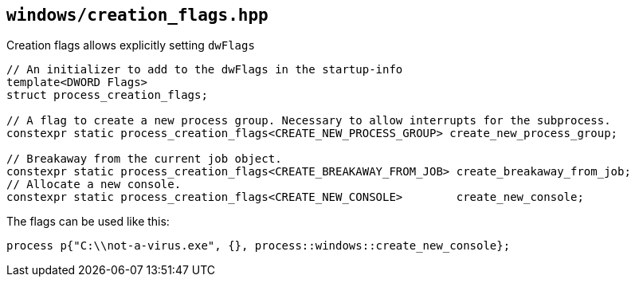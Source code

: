 == `windows/creation_flags.hpp`

Creation flags allows explicitly setting `dwFlags`

[source,cpp]
----
// An initializer to add to the dwFlags in the startup-info
template<DWORD Flags>
struct process_creation_flags;

// A flag to create a new process group. Necessary to allow interrupts for the subprocess.
constexpr static process_creation_flags<CREATE_NEW_PROCESS_GROUP> create_new_process_group;

// Breakaway from the current job object.
constexpr static process_creation_flags<CREATE_BREAKAWAY_FROM_JOB> create_breakaway_from_job;
// Allocate a new console.
constexpr static process_creation_flags<CREATE_NEW_CONSOLE>        create_new_console;

----


The flags can be used like this:

[source,cpp]
----
process p{"C:\\not-a-virus.exe", {}, process::windows::create_new_console};
----